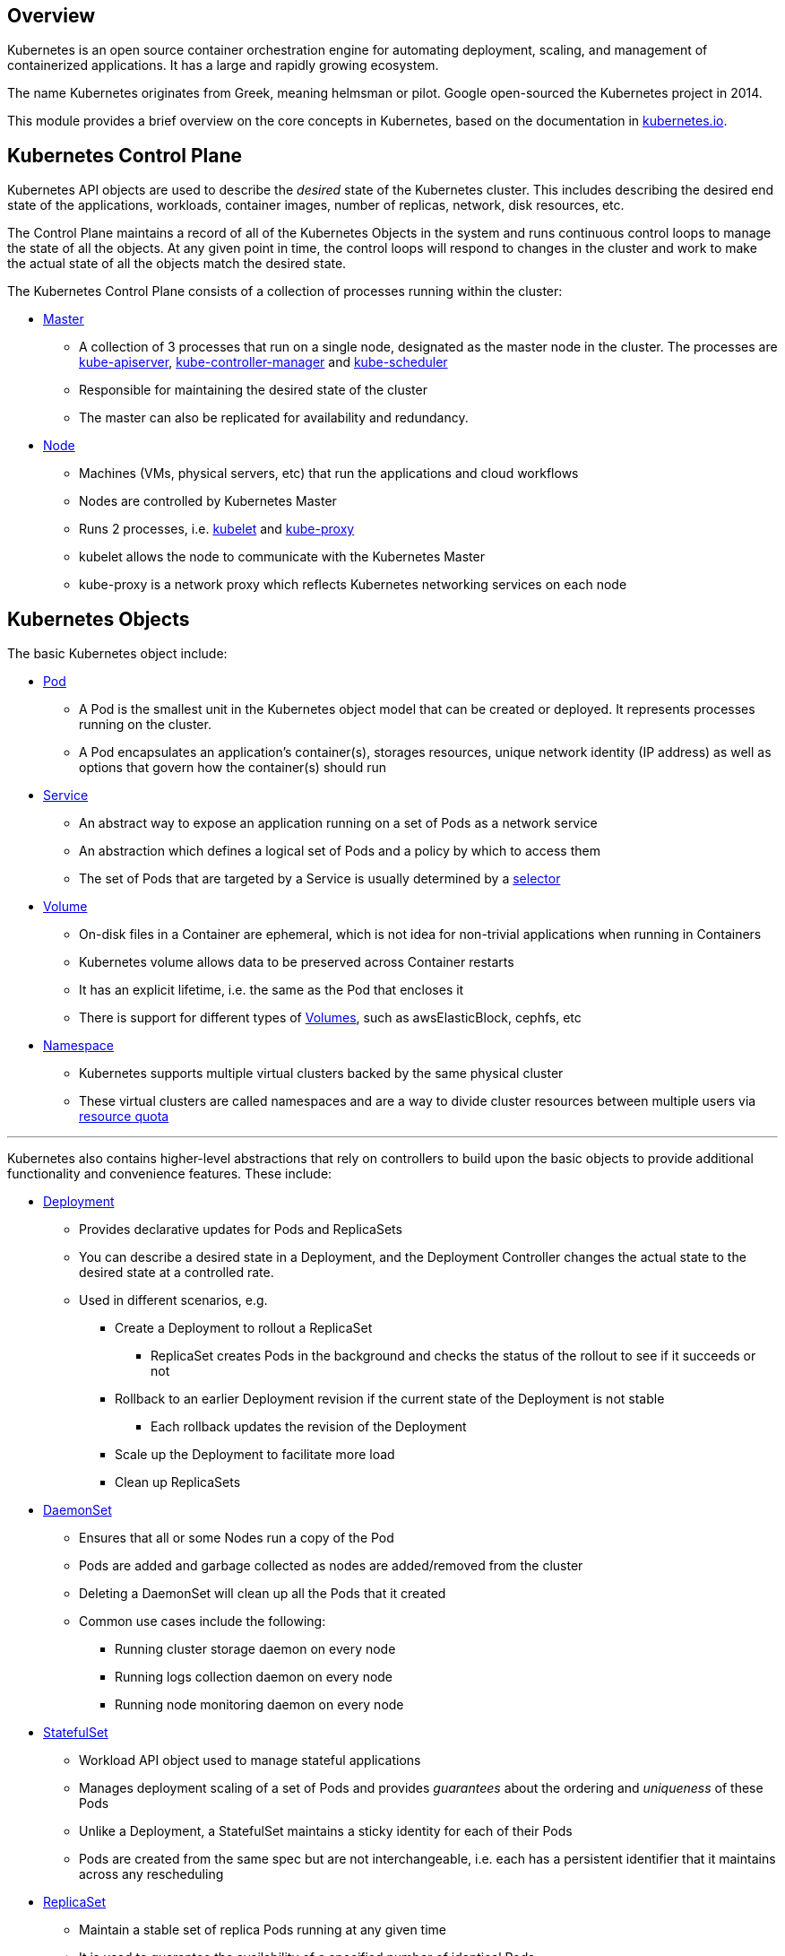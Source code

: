 == Overview

Kubernetes is an open source container orchestration engine for
automating deployment, scaling, and management of containerized
applications. It has a large and rapidly growing ecosystem.

The name Kubernetes originates from Greek, meaning helmsman or pilot.
Google open-sourced the Kubernetes project in 2014.

This module provides a brief overview on the core concepts in
Kubernetes, based on the documentation in
https://kubernetes.io/docs/home/[kubernetes.io^].

== Kubernetes Control Plane

Kubernetes API objects are used to describe the _desired_ state of the
Kubernetes cluster. This includes describing the desired end state of
the applications, workloads, container images, number of replicas,
network, disk resources, etc.

The Control Plane maintains a record of all of the Kubernetes Objects in
the system and runs continuous control loops to manage the state of all
the objects. At any given point in time, the control loops will respond
to changes in the cluster and work to make the actual state of all the
objects match the desired state.

The Kubernetes Control Plane consists of a collection of processes
running within the cluster:

* https://kubernetes.io/docs/concepts/#overview[Master^]
** A collection of 3 processes that run on a single node, designated as
the master node in the cluster. The processes are
https://kubernetes.io/docs/admin/kube-apiserver/[kube-apiserver^],
https://kubernetes.io/docs/admin/kube-controller-manager/[kube-controller-manager^]
and https://kubernetes.io/docs/admin/kube-scheduler/[kube-scheduler^]
** Responsible for maintaining the desired state of the cluster
** The master can also be replicated for availability and redundancy.
* https://kubernetes.io/docs/concepts/architecture/nodes/[Node^]
** Machines (VMs, physical servers, etc) that run the applications and
cloud workflows
** Nodes are controlled by Kubernetes Master
** Runs 2 processes,
i.e. https://kubernetes.io/docs/admin/kubelet/[kubelet^] and
https://kubernetes.io/docs/admin/kube-proxy/[kube-proxy^]
** kubelet allows the node to communicate with the Kubernetes Master
** kube-proxy is a network proxy which reflects Kubernetes networking
services on each node

== Kubernetes Objects

The basic Kubernetes object include:

* https://kubernetes.io/docs/concepts/workloads/pods/pod-overview/[Pod^]
** A Pod is the smallest unit in the Kubernetes object model that can be
created or deployed. It represents processes running on the cluster.
** A Pod encapsulates an application’s container(s), storages resources,
unique network identity (IP address) as well as options that govern how
the container(s) should run
* https://kubernetes.io/docs/concepts/services-networking/service/[Service^]
** An abstract way to expose an application running on a set of Pods as
a network service
** An abstraction which defines a logical set of Pods and a policy by
which to access them
** The set of Pods that are targeted by a Service is usually determined
by a
https://kubernetes.io/docs/concepts/overview/working-with-objects/labels/[selector^]
* https://kubernetes.io/docs/concepts/storage/volumes/[Volume^]
** On-disk files in a Container are ephemeral, which is not idea for
non-trivial applications when running in Containers
** Kubernetes volume allows data to be preserved across Container
restarts
** It has an explicit lifetime, i.e. the same as the Pod that encloses
it
** There is support for different types of
https://kubernetes.io/docs/concepts/storage/volumes/#types-of-volumes[Volumes^],
such as awsElasticBlock, cephfs, etc
* https://kubernetes.io/docs/concepts/overview/working-with-objects/namespaces/[Namespace^]
** Kubernetes supports multiple virtual clusters backed by the same
physical cluster
** These virtual clusters are called namespaces and are a way to divide
cluster resources between multiple users via
https://kubernetes.io/docs/concepts/policy/resource-quotas/[resource
quota]

'''''

Kubernetes also contains higher-level abstractions that rely on
controllers to build upon the basic objects to provide additional
functionality and convenience features. These include:

* https://kubernetes.io/docs/concepts/workloads/controllers/deployment/[Deployment^]
** Provides declarative updates for Pods and ReplicaSets
** You can describe a desired state in a Deployment, and the Deployment
Controller changes the actual state to the desired state at a controlled
rate.
** Used in different scenarios, e.g.
*** Create a Deployment to rollout a ReplicaSet
**** ReplicaSet creates Pods in the background and checks the status of
the rollout to see if it succeeds or not
*** Rollback to an earlier Deployment revision if the current state of
the Deployment is not stable
**** Each rollback updates the revision of the Deployment
*** Scale up the Deployment to facilitate more load
*** Clean up ReplicaSets
* https://kubernetes.io/docs/concepts/workloads/controllers/daemonset/[DaemonSet^]
** Ensures that all or some Nodes run a copy of the Pod
** Pods are added and garbage collected as nodes are added/removed from
the cluster
** Deleting a DaemonSet will clean up all the Pods that it created
** Common use cases include the following:
*** Running cluster storage daemon on every node
*** Running logs collection daemon on every node
*** Running node monitoring daemon on every node
* https://kubernetes.io/docs/concepts/workloads/controllers/statefulset/[StatefulSet^]
** Workload API object used to manage stateful applications
** Manages deployment scaling of a set of Pods and provides _guarantees_
about the ordering and _uniqueness_ of these Pods
** Unlike a Deployment, a StatefulSet maintains a sticky identity for
each of their Pods
** Pods are created from the same spec but are not interchangeable,
i.e. each has a persistent identifier that it maintains across any
rescheduling
* https://kubernetes.io/docs/concepts/workloads/controllers/replicaset/[ReplicaSet^]
** Maintain a stable set of replica Pods running at any given time
** It is used to guarantee the availability of a specified number of
identical Pods
** A ReplicaSet is linked to its Pods via the Pods’
https://kubernetes.io/docs/concepts/workloads/controllers/garbage-collection/#owners-and-dependents[metadata.ownerReferences^]
field, which specifies what resource the current object is owned by
* https://kubernetes.io/docs/concepts/workloads/controllers/job/[Job^]
** Creates one or more Pods and ensures that a specified number of them
successfully terminate
** Tracks successful completions of pods
** When a specified number of successful completions is reached, the
task, i.e, Job is complete
** Deleting a Job will clean up the Pods it created

== Kubernetes Cluster Architecture

image::images/kubernetes-components.png[k8s_architecture]

== Containers

Containers are a technology for packaging the compiled code for an
application along with the dependencies it needs at run time. The
standardization from having dependencies included means that we will
always get the same behavior for the container no matter where we run
it. Containers decouple applications from the underlying infrastructure,
which makes it easy to deploy in different private/public clouds or
operating systems (OS).

=== Container Images

A container image represents binary data that encapsulates an
application and all its software dependencies. It is an executable
software bundle that can run standalone and one that makes very well
defined assumptions about its runtime environment.

The container image of an application is typically pushed to a registry
before it is referred to in a Pod.

Containers are immutable by design, i.e. you cannot change the code of a
container that is already running. If you have a containerized
application and want to make changes, you need to build a new container
that includes the change, then recreate the container to start from the
updated image.

=== Container Runtimes

The container runtime is the software that is responsible for running
containers.

Kubernetes supports several container runtimes:

* https://cri-o.io/#what-is-cri-o[CRI-O^]
* https://containerd.io/docs/[containerd^]
* https://docs.docker.com/engine/[Docker^]
* Any other implementation of the
https://github.com/kubernetes/community/blob/master/contributors/devel/sig-node/container-runtime-interface.md[Kubernetes CRI^] (Container Runtime Interface)

=== Containers vs Virtual Machines

Linux containers and virtual machines (VMs) are packaged computing
environments that combine various IT components and isolate them from
the rest of the system. Their main differences are in terms of scale and
portability.

Containers are typically measured by the megabyte. They do not package
anything bigger than an application and all the files necessary to run,
and are often used to package single functions that perform specific
tasks (known as a microservice). The lightweight nature of containers
and their shared OS makes them very easy to move across multiple
environments.

VMs are typically measured by the gigabyte. They usually contain their
own OS, allowing them to perform multiple resource-intensive functions
at once. The increased resources available to VMs allow them to
abstract, split, duplicate, and emulate entire servers, OSs, desktops,
databases, and networks.

Compared to VMs, containers are best used to:

* Build cloud-native apps
* Package microservices
* Instill DevOps or CI/CD practices
* Move scalable IT projects across a diverse IT footprint that shares
the same OS

Compared to containers, VMs are best used to:

* House traditional, legacy, and monolithic workloads
* Isolate risky development cycles
* Provision infrastructural resources (such as networks, servers, and
data)
* Run a different OS inside another OS (such as running Unix on Linux)

== Links

< a href="kubernetes-overview.adoc">1. Kubernetes Overview</a>
